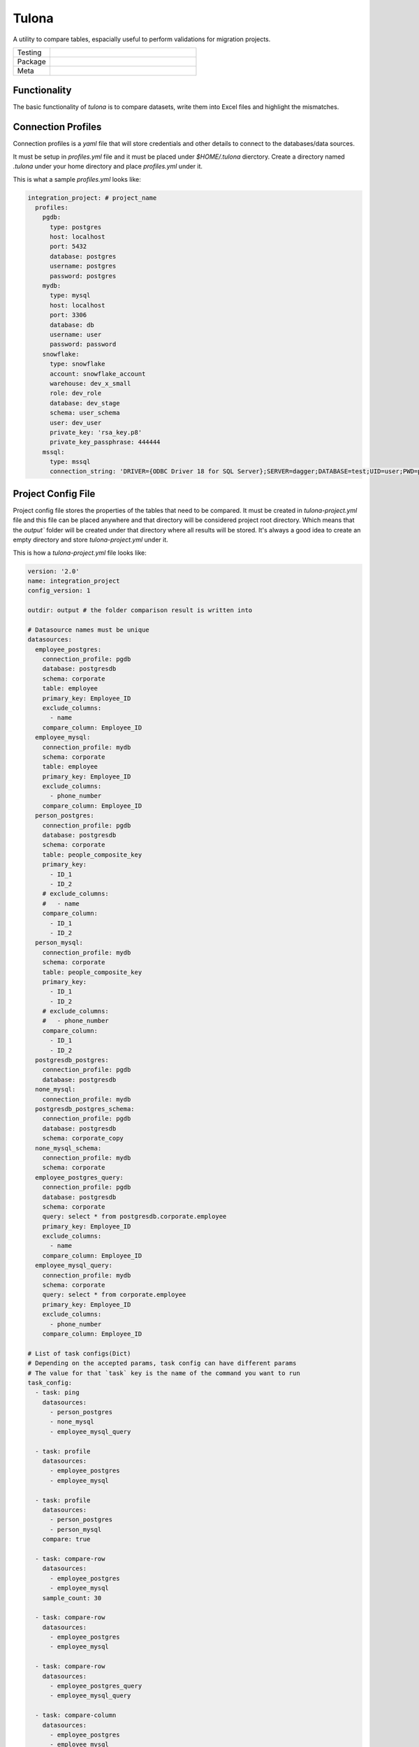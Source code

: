 Tulona
======
A utility to compare tables, espacially useful to perform validations for migration projects.

.. list-table::
   :widths: 50 200

   * - Testing
     - |CI Test| |Deployment| |Coverage|
   * - Package
     - |PyPI Latest Release| |PyPI Downloads|
   * - Meta
     - |License Apache-2.0| |Codestyle Black|

Functionality
-------------
The basic functionality of `tulona` is to compare datasets, write them into Excel files and highlight the mismatches.


Connection Profiles
-------------------
Connection profiles is a `yaml` file that will store credentials and other details to connect to the databases/data sources.

It must be setup in `profiles.yml` file and it must be placed under `$HOME/.tulona` dierctory.
Create a directory named `.tulona` under your home directory and place `profiles.yml` under it.

This is what a sample `profiles.yml` looks like:

.. code-block:: yaml

  integration_project: # project_name
    profiles:
      pgdb:
        type: postgres
        host: localhost
        port: 5432
        database: postgres
        username: postgres
        password: postgres
      mydb:
        type: mysql
        host: localhost
        port: 3306
        database: db
        username: user
        password: password
      snowflake:
        type: snowflake
        account: snowflake_account
        warehouse: dev_x_small
        role: dev_role
        database: dev_stage
        schema: user_schema
        user: dev_user
        private_key: 'rsa_key.p8'
        private_key_passphrase: 444444
      mssql:
        type: mssql
        connection_string: 'DRIVER={ODBC Driver 18 for SQL Server};SERVER=dagger;DATABASE=test;UID=user;PWD=password'


Project Config File
-------------------
Project config file stores the properties of the tables that need to be compared.
It must be created in `tulona-project.yml` file and this file can be placed anywhere and that directory will be considered project root directory.
Which means that the `output`` folder will be created under that directory where all results will be stored.
It's always a good idea to create an empty directory and store `tulona-project.yml` under it.

This is how a `tulona-project.yml` file looks like:

.. code-block:: yaml

  version: '2.0'
  name: integration_project
  config_version: 1

  outdir: output # the folder comparison result is written into

  # Datasource names must be unique
  datasources:
    employee_postgres:
      connection_profile: pgdb
      database: postgresdb
      schema: corporate
      table: employee
      primary_key: Employee_ID
      exclude_columns:
        - name
      compare_column: Employee_ID
    employee_mysql:
      connection_profile: mydb
      schema: corporate
      table: employee
      primary_key: Employee_ID
      exclude_columns:
        - phone_number
      compare_column: Employee_ID
    person_postgres:
      connection_profile: pgdb
      database: postgresdb
      schema: corporate
      table: people_composite_key
      primary_key:
        - ID_1
        - ID_2
      # exclude_columns:
      #   - name
      compare_column:
        - ID_1
        - ID_2
    person_mysql:
      connection_profile: mydb
      schema: corporate
      table: people_composite_key
      primary_key:
        - ID_1
        - ID_2
      # exclude_columns:
      #   - phone_number
      compare_column:
        - ID_1
        - ID_2
    postgresdb_postgres:
      connection_profile: pgdb
      database: postgresdb
    none_mysql:
      connection_profile: mydb
    postgresdb_postgres_schema:
      connection_profile: pgdb
      database: postgresdb
      schema: corporate_copy
    none_mysql_schema:
      connection_profile: mydb
      schema: corporate
    employee_postgres_query:
      connection_profile: pgdb
      database: postgresdb
      schema: corporate
      query: select * from postgresdb.corporate.employee
      primary_key: Employee_ID
      exclude_columns:
        - name
      compare_column: Employee_ID
    employee_mysql_query:
      connection_profile: mydb
      schema: corporate
      query: select * from corporate.employee
      primary_key: Employee_ID
      exclude_columns:
        - phone_number
      compare_column: Employee_ID

  # List of task configs(Dict)
  # Depending on the accepted params, task config can have different params
  # The value for that `task` key is the name of the command you want to run
  task_config:
    - task: ping
      datasources:
        - person_postgres
        - none_mysql
        - employee_mysql_query

    - task: profile
      datasources:
        - employee_postgres
        - employee_mysql

    - task: profile
      datasources:
        - person_postgres
        - person_mysql
      compare: true

    - task: compare-row
      datasources:
        - employee_postgres
        - employee_mysql
      sample_count: 30

    - task: compare-row
      datasources:
        - employee_postgres
        - employee_mysql

    - task: compare-row
      datasources:
        - employee_postgres_query
        - employee_mysql_query

    - task: compare-column
      datasources:
        - employee_postgres
        - employee_mysql

    - task: compare-column
      datasources:
        - person_postgres
        - person_mysql
      composite: false # If it's false, specifying it is optional

    - task: compare-column
      datasources:
        - person_postgres
        - person_mysql
      composite: true

    - task: compare
      datasources:
        - employee_postgres
        - employee_mysql
      composite: true

    - task: compare
      datasources:
        - person_postgres
        - person_mysql
      composite: true
      sample_count: 30

    - task: scan
      datasources:
        - postgresdb_postgres_schema

    - task: scan
      datasources:
        - postgresdb_postgres
        - none_mysql
      compare: false

    - task: scan
      datasources:
        - postgresdb_postgres_schema
        - none_mysql_schema
      compare: true

    - task: scan
      datasources:
        - postgresdb_postgres
        - none_mysql
      compare: true




Features
--------
Executing `tulona` or `tulona -h` or `tulona --help` returns available commands.
If you don't setup `task_config`, all commands take one mandatory parameter, `--datasources`, a comma separated list of names of datasources from project config file (`tulona-project.yml`).

Tulona has following commands available:

* **ping**: To test connectivity to the databases for the datasources. Sample command:

  * To ping one data source pass the name to the `--datasources` parameter:

    ``tulona ping --datasources employee_postgres``

  * More than one datasources can be passed to the `--datasources` parameter separated by commas:

    ``tulona ping --datasources employee_postgres,employee_mysql``

  * To ping all the datasources, just skip the `--datasources` parameter:

    ``tulona ping``

* **profile**: To extract and compare metadata of two sources/tables. It includes metadata from `information_schema` related to the tables and some column level metrics (min, max, average, count & distinct_count). Sample commands:

  * Profiling without `--compare` flag. It will write metadata and metrics about different sources/tables in different sheets/tabs in the excel file (not a comparison view):

    ``tulona profile --datasources employee_postgres,employee_mysql``

  * Profiling with `--compare` flag. It will produce a comparison view (side by side):

    ``tulona profile --compare --datasources employee_postgres,employee_mysql``

  * Sample output will be something like this:

    |profile|

* **compare-row**: To compare sample data from two sources/tables/queries. It will create a comparative view of all common columns from both sources/tables side by side (like: id_ds1 <-> id_ds2) and highlight mismatched values in the output excel file. By default it compares 20 common rows from both tables (subject to availabillity) but the number can be overridden with the command line argument `--sample-count`. Command samples:

  * Command without `--sample-count` parameter:

    ``tulona compare-row --datasources employee_postgres,employee_mysql``

  * Command with `--sample-count` parameter:

    ``tulona compare-row --sample-count 50 --datasources employee_postgres,employee_mysql``

  * Compare queries instead of tables, useful when you want to compare resutls of two queries:

    ``tulona compare-row --datasources employee_postgres_query,employee_mysql_query``

  * Sample output will be something like this:

    |compare_row|

* **compare-column**: To compare columns from tables from two sources/tables. This is expecially useful when you want see if all the rows from one table/source is present in the other one by comparing the primary/unique key. The result will be an excel file with extra primary/unique keys from both sides. If both have the same set of primary/unique keys, essentially means they have the same rows, excel file will be empty. Command samples:

  * Column[s] to compare is[are] specified in `tulona-project.yml` file as part of datasource configs, with `compare_column` property. Sample command:

    ``tulona compare-column --datasources employee_postgres,employee_mysql``

  * Compare multiples columns as composite key (combination of column values will be compared) with additional `--composite` flag:

    ``tulona compare-column --composite --datasources employee_postgres,employee_mysql``

  * Sample output will be something like this:

    |compare_column|

* **compare**: To prepare a comparison report for evrything together. To executed this command just swap the command from any of the above commands with `compare`. It will prepare comparison of everything and write them into different sheets of a single excel file. Sample command:

  ``tulona compare --datasources employee_postgres,employee_mysql``

* **scan**: To scan and compare databases or schemas in terms of metadata and tables present if you want to compare all tables and don't want to set up datasource config for all of them. Sample commands:

  * Scan without comparing:

    ``tulona scan --datasources postgresdb_postgres_schema,none_mysql_schema``

  * Scan and compare:

    ``tulona scan --compare --datasources postgresdb_postgres_schema,none_mysql_schema``

* **run**: To execute all the tasks defined in the `task_config` section. Sample command:

    ``tulona run``

If you setup `task_config`, there is no need to pass the `--datasources` parameter.
In that case the following command (to compare some datasoruces):

``tulona compare --datasources employee_postgres,employee_mysql``

will become this:

``tulona compare``

and it will run all the `compare` tasks defined in the `task_config` section. From our example project config file above, it will run 2 `compare` tasks.

Also setting up `task_config` can be greatly benificial as you can set up different instance of same/different tasks with different config to execute in one go with the `run` command.

Please look at the sample project config from above to understand how to set up `task_config` property.

For debug level log, add `-v` or `--verbose` flag along with any command. For example:

``tulona ping -v --datasources employee_postgres``

To know more about any specific command, execute `tulona <command> -h`.


Development Environment Setup
-----------------------------
* For live installation execute `pip install -e .` and `pip install -r dev-requirements.txt`.


Build wheel executable
----------------------
* Execute `python -m build`.

Install wheel executable file
-----------------------------
* Execute `pip install <wheel-file.whl>`


.. |profile| image:: images/profile.png
  :width: 400
  :alt: Profile output
.. |compare_row| image:: images/compare_row.png
  :width: 400
  :alt: Row comparison output
.. |compare_column| image:: images/compare_column.png
  :width: 400
  :alt: Column comparison output


.. |CI Test| image:: https://github.com/mrinalsardar/tulona/actions/workflows/test.yaml/badge.svg
   :target: https://github.com/mrinalsardar/tulona/actions/workflows/test.yaml
.. |Deployment| image:: https://github.com/mrinalsardar/tulona/actions/workflows/publish.yaml/badge.svg
   :target: https://github.com/mrinalsardar/tulona/actions/workflows/publish.yaml
.. |Coverage| image:: https://codecov.io/gh/mrinalsardar/tulona/graph/badge.svg?token=UGNjjgRskE
   :target: https://codecov.io/gh/mrinalsardar/tulona
   :alt: Coverage status
.. |PyPI Latest Release| image:: https://img.shields.io/pypi/v/tulona.svg
   :target: https://pypi.python.org/pypi/tulona/
.. |PyPI Downloads| image:: https://img.shields.io/pypi/dm/tulona.svg?label=PyPI%20downloads
   :target: https://pypi.org/project/tulona/
.. |License Apache-2.0| image:: https://img.shields.io/:license-Apache%202-brightgreen.svg
   :target: http://www.apache.org/licenses/LICENSE-2.0.txt
.. |Codestyle Black| image:: https://img.shields.io/badge/code%20style-black-000000.svg
   :target: https://github.com/psf/black
